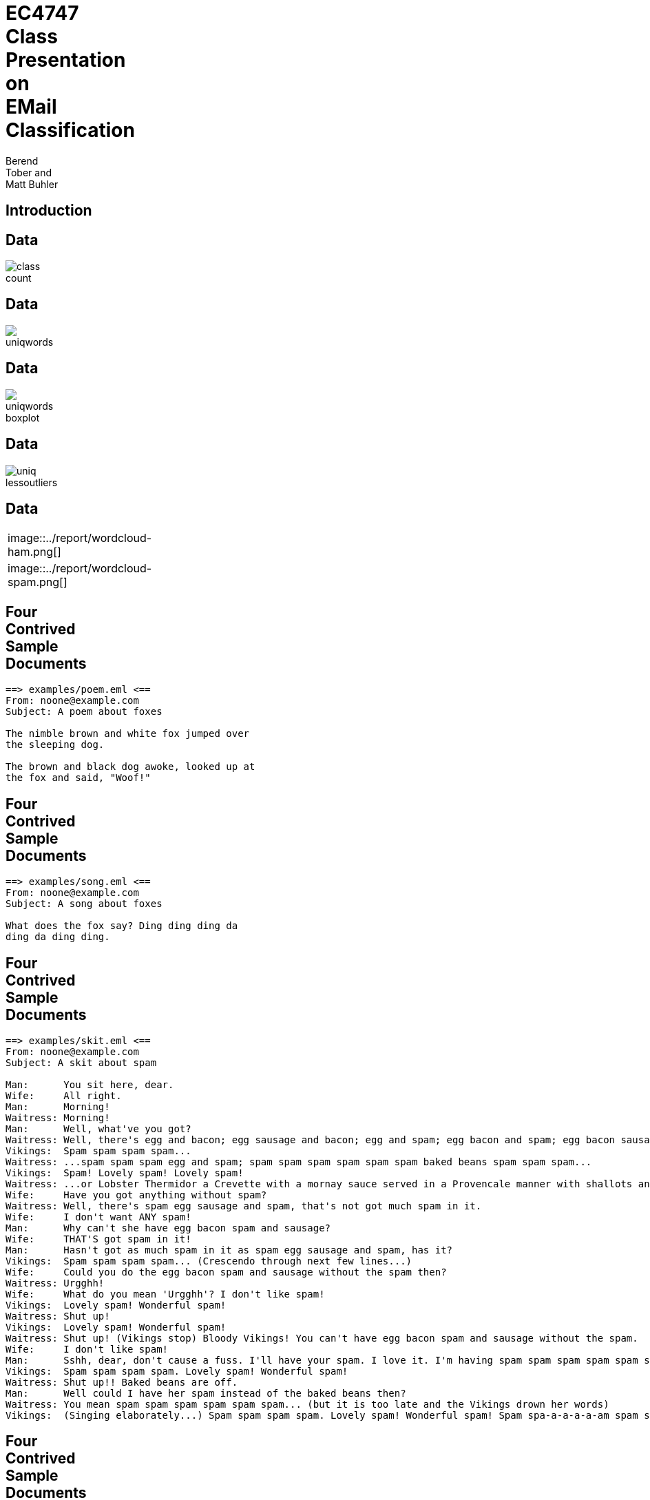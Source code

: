 = EC4747 Class Presentation on EMail Classification
:author:  Berend Tober and Matt Buhler
:backend: slidy
:asciimath:
:max-width: 80

== Introduction

== Data

image::../report/class_count.png[]

== Data

image::../report/uniqwords.png[]

== Data

image::../report/uniqwords-boxplot.png[]

== Data

image::../report/uniq-lessoutliers.png[]

== Data
[cols="asciidoc,asciidoc"]
|=====================
|

image::../report/wordcloud-ham.png[]

.1+|

image::../report/wordcloud-spam.png[]

|=====================



  
== Four Contrived Sample Documents
..........................
==> examples/poem.eml <==
From: noone@example.com 
Subject: A poem about foxes

The nimble brown and white fox jumped over
the sleeping dog.

The brown and black dog awoke, looked up at
the fox and said, "Woof!"
..........................

== Four Contrived Sample Documents
..........................
==> examples/song.eml <==
From: noone@example.com
Subject: A song about foxes 

What does the fox say? Ding ding ding da
ding da ding ding.

..........................

== Four Contrived Sample Documents
..........................
==> examples/skit.eml <==
From: noone@example.com
Subject: A skit about spam

Man:      You sit here, dear.   
Wife:     All right.
Man:      Morning!
Waitress: Morning!
Man:      Well, what've you got?
Waitress: Well, there's egg and bacon; egg sausage and bacon; egg and spam; egg bacon and spam; egg bacon sausage and spam; spam bacon sausage and spam; spam egg spam spam bacon and spam; spam sausage spam spam bacon spam tomato and spam;
Vikings:  Spam spam spam spam...
Waitress: ...spam spam spam egg and spam; spam spam spam spam spam spam baked beans spam spam spam...
Vikings:  Spam! Lovely spam! Lovely spam!
Waitress: ...or Lobster Thermidor a Crevette with a mornay sauce served in a Provencale manner with shallots and aubergines garnished with truffle pate, brandy and with a fried egg on top and spam.
Wife:     Have you got anything without spam?
Waitress: Well, there's spam egg sausage and spam, that's not got much spam in it.
Wife:     I don't want ANY spam!
Man:      Why can't she have egg bacon spam and sausage?
Wife:     THAT'S got spam in it!
Man:      Hasn't got as much spam in it as spam egg sausage and spam, has it?
Vikings:  Spam spam spam spam... (Crescendo through next few lines...)
Wife:     Could you do the egg bacon spam and sausage without the spam then?
Waitress: Urgghh!
Wife:     What do you mean 'Urgghh'? I don't like spam!
Vikings:  Lovely spam! Wonderful spam!
Waitress: Shut up!
Vikings:  Lovely spam! Wonderful spam!
Waitress: Shut up! (Vikings stop) Bloody Vikings! You can't have egg bacon spam and sausage without the spam.
Wife:     I don't like spam!
Man:      Sshh, dear, don't cause a fuss. I'll have your spam. I love it. I'm having spam spam spam spam spam spam spam beaked beans spam spam spam and spam!
Vikings:  Spam spam spam spam. Lovely spam! Wonderful spam!
Waitress: Shut up!! Baked beans are off.
Man:      Well could I have her spam instead of the baked beans then?
Waitress: You mean spam spam spam spam spam spam... (but it is too late and the Vikings drown her words)
Vikings:  (Singing elaborately...) Spam spam spam spam. Lovely spam! Wonderful spam! Spam spa-a-a-a-a-am spam spa-a-a-a-a-am spam. Lovely spam! Lovely spam! Lovely spam! Lovely spam! Lovely spam! Spam spam spam spam!
..........................

== Four Contrived Sample Documents
..........................
==> examples/spam.eml <==
From: noone@example.com
Subject: A word about Spam

Spam

..........................

== Term Vectors
--------------------------
==>> examples/poem.term <<==
      3 and
      2 the
      2 fox
      2 dog
      2 brown
      2 The
      1 white
      1 up
      1 sleeping
      1 said
      1 over
      1 nimble
      1 looked
      1 jumped
      1 black
      1 awoke
      1 at
      1 Woof
--------------------------

== Term Vectors
..........................
==>> examples/song.term <<==
      5 ding
      2 da
      1 the
      1 say
      1 fox
      1 does
      1 What
      1 Ding
..........................

== Term-Frequency/Inverse Document Frequency

$ tf$-$idf(t,d,D) = tf(t,d) * log(M/(df(t,D))) $

where 

$tf(t,d)$ is the number of times term $t$ occurs in document $d$

$df(t,D)$ is the number of documents term $t$ occurs in across the entire corpus $D$
  
$M$ is the number of documents.

== Document Frequency
..........................
==> examples/document_frequency <==
3 the
2 up
2 fox
2 and
2 What
2 Spam
1 your
1 you
1 words
1 without
1 with
1 white
1 what
1 want
1 ve
1 truffle
1 top
1 too
1 tomato
1 through
   ...
..........................

== Term Vectors vs. TF-IDF Vectors
[cols="asciidoc,asciidoc"]
|=====================
|
..........................
==>> examples/poem.term <<==
      3 and
      2 the
      2 fox
      2 dog
      2 brown
      2 The
      1 white
      1 up
      1 sleeping
      1 said
      1 over
      1 nimble
      1 looked
      1 jumped
      1 black
      1 awoke
      1 at
      1 Woof
..........................

.1+|
..........................
==>> examples/poem.tfidf <<==
2.772589 dog
2.772589 brown
2.772589 The
2.079442 and
1.386294 white
1.386294 sleeping
1.386294 said
1.386294 over
1.386294 nimble
1.386294 looked
1.386294 jumped
1.386294 fox
1.386294 black
1.386294 awoke
1.386294 at
1.386294 Woof
0.693147 up
0.575364 the
..........................
|=====================

== Term Vectors vs. TF-IDF Vectors
[cols="asciidoc,asciidoc"]
|=====================
|
..........................
==>> examples/song.term <<==
      5 ding
      2 da
      1 the
      1 say
      1 fox
      1 does
      1 What
      1 Ding
..........................

.1+|
..........................
==>> examples/song.tfidf <<==
6.931472 ding
2.772589 da
1.386294 say
1.386294 does
1.386294 Ding
0.693147 fox
0.693147 What
0.287682 the
..........................
|=====================

== Term Vectors vs. TF-IDF Vectors
[cols="asciidoc,asciidoc"]
|=====================
|
..........................
==>> examples/skit.term <<==
     95 spam
     19 and
     13 egg
     13 a
     11 Lovely
     10 bacon
     10 Waitress
     10 Vikings
      9 sausage
      7 t
      7 Wife
      7 Spam
      7 Man
      7 I
      6 it
      5 the
      5 got
      4 you
      4 with
      4 in
      4 have
      4 don
      4 beans
      4 Wonderful
      4 Well
      3 without
      3 up
      3 s
      3 You
      3 Shut
      2 there
      2 then
      2 spa
      2 much
      2 mean
      2 like
      2 her
      2 do
      2 dear
      2 can
..........................
.1+|
..........................
==>> examples/skit.tfidf <<==
131.697964 spam
18.021827 egg
18.021827 a
15.249238 Lovely
13.862944 bacon
13.862944 Waitress
13.862944 Vikings
13.169796 and
12.476649 sausage
9.704061 t
9.704061 Wife
9.704061 Man
9.704061 I
8.317766 it
6.931472 got
5.545177 you
5.545177 with
5.545177 in
5.545177 have
5.545177 don
5.545177 beans
5.545177 Wonderful
5.545177 Well
4.852030 Spam
4.158883 without
4.158883 s
4.158883 You
4.158883 Shut
2.772589 there
2.772589 then
2.772589 spa
2.772589 much
2.772589 mean
2.772589 like
2.772589 her
2.772589 do
2.772589 dear
2.772589 can
2.772589 baked
2.772589 as
..........................
|=====================

      
== Term Vectors vs. TF-IDF Vectors

[cols="asciidoc,asciidoc"]
|=====================
|
..........................
==>> examples/spam.term <<==
      1 Spam
..........................

.1+|
..........................
==>> examples/spam.tfidf <<==
0.693147 Spam
..........................
|=====================

== Cosine Similarity

$ cos(x,y) = (x*y)/(| x || y |)  $

between vectors $x$ and $y$.


== Document Similarity

$ s_h = cos(v_(tfidf), e_h) = $ "hamminess"

$ s_s = cos(v_(tfidf), e_s) = $ "spamminess"

== Threshold

$  s_h/s_s >= t rArr $ "ham"

where

$ s_h = cos(v_(tfidf), e_h) = $ "hamminess"

$ s_s = cos(v_(tfidf), e_s) = $ "spamminess"


== Scenarios

Document Frequency:: tf-idf vectors compared to the document frequency vector

Average Term Frequency:: tf-idf vectors compared average of term vectors

Top-10:: tf-idf vectors truncated to the top-ten scoring words in the document

Average TF-IDF:: tf-idf vectors compared to the average of tf-idf vectors


== Discriminating Between Ham and Spam

[cols="asciidoc,asciidoc"]
|=====================
|
image::document_similarity_example.png[]

.1+|
image::average_term_frequency_example.png[]

|
image::top_ten_term_frequency_example.png[]

.1+|
image::average_tfidf_frequency_example.png[]
|=====================


== Accuracy

$ A(t) = (m_(00)(t) + m_(11)(t))/(m_(00)(t) + m_(01)(t) + m_(10)(t) + m_(11)(t)) $

where 

$m_(00)(t)$ is the number of messages actually spam and identified as spam (i.e, correct) 

$m_(01)(t)$ is the number of messages actually spam but identified as ham of (i.e., error)

$m_(10)(t)$ is the number of messages actually ham but identified as spam (i.e., error)

$m_(11)(t)$ is the number of messages actually ham and identified as ham (i.e., correct)


== Accuracy
image::accuracy-example.png[]


== Results

[cols="asciidoc,asciidoc"]
|=====================
|
image::../report/document_similarity.png[]

.1+|
image::../report/average_term_frequency.png[]

|
image::../report/average_tfidf_frequency.png[]

.1+|
image::../report/top_ten_term_frequency.png[]
|=====================


== Accuracy

image::../report/accuracy.png[]

== Average Accuracy

image::../report/avg_accuracy.png[]

............................................................
|---------------------------+----------------------------|
|  Scenario                 |  Maximum Average Accuracy  |
|---------------------------+----------------------------|
|  document_similarity      |  0.955333                  |
|  average_term_similarity  |  0.942333                  |
|  top_ten_term_similarity  |  0.892                     |
|  average_tfidf_similarity |  0.958                     |
|---------------------------+----------------------------|
............................................................
